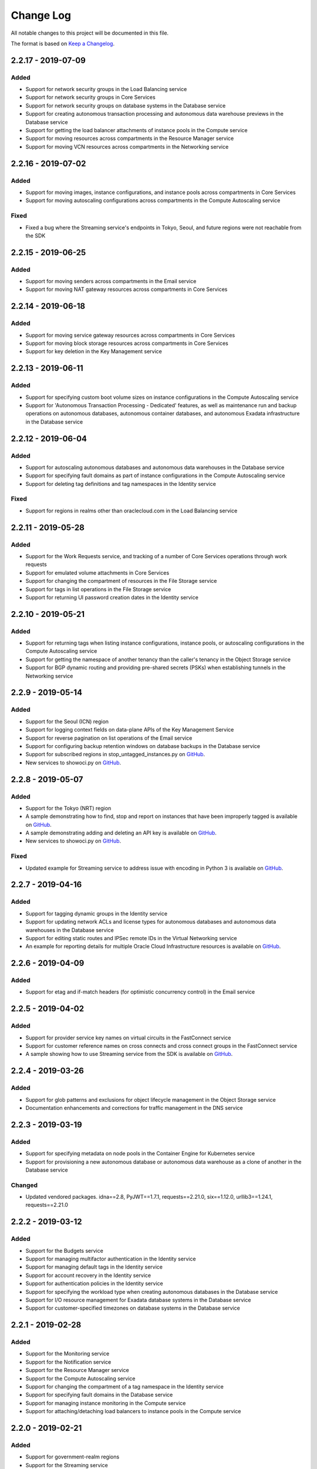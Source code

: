 Change Log
~~~~~~~~~~
All notable changes to this project will be documented in this file.

The format is based on `Keep a Changelog <http://keepachangelog.com/>`_.

====================
2.2.17 - 2019-07-09
====================

Added
-----
* Support for network security groups in the Load Balancing service
* Support for network security groups in Core Services
* Support for network security groups on database systems in the Database service
* Support for creating autonomous transaction processing and autonomous data warehouse previews in the Database service
* Support for getting the load balancer attachments of instance pools in the Compute service
* Support for moving resources across compartments in the Resource Manager service
* Support for moving VCN resources across compartments in the Networking service

====================
2.2.16 - 2019-07-02
====================

Added
-----
* Support for moving images, instance configurations, and instance pools across compartments in Core Services
* Support for moving autoscaling configurations across compartments in the Compute Autoscaling service

Fixed
-----
* Fixed a bug where the Streaming service's endpoints in Tokyo, Seoul, and future regions were not reachable from the SDK

====================
2.2.15 - 2019-06-25
====================

Added
-----
* Support for moving senders across compartments in the Email service
* Support for moving NAT gateway resources across compartments in Core Services

====================
2.2.14 - 2019-06-18
====================

Added
-----
* Support for moving service gateway resources across compartments in Core Services
* Support for moving block storage resources across compartments in Core Services
* Support for key deletion in the Key Management service

====================
2.2.13 - 2019-06-11
====================

Added
-----
* Support for specifying custom boot volume sizes on instance configurations in the Compute Autoscaling service
* Support for 'Autonomous Transaction Processing - Dedicated' features, as well as maintenance run and backup operations on autonomous databases, autonomous container databases, and autonomous Exadata infrastructure in the Database service

====================
2.2.12 - 2019-06-04
====================

Added
-----
* Support for autoscaling autonomous databases and autonomous data warehouses in the Database service
* Support for specifying fault domains as part of instance configurations in the Compute Autoscaling service
* Support for deleting tag definitions and tag namespaces in the Identity service

Fixed
-----
* Support for regions in realms other than oraclecloud.com in the Load Balancing service

====================
2.2.11 - 2019-05-28
====================

Added
-----
* Support for the Work Requests service, and tracking of a number of Core Services operations through work requests
* Support for emulated volume attachments in Core Services
* Support for changing the compartment of resources in the File Storage service
* Support for tags in list operations in the File Storage service
* Support for returning UI password creation dates in the Identity service

====================
2.2.10 - 2019-05-21
====================

Added
-----
* Support for returning tags when listing instance configurations, instance pools, or autoscaling configurations in the Compute Autoscaling service
* Support for getting the namespace of another tenancy than the caller's tenancy in the Object Storage service
* Support for BGP dynamic routing and providing pre-shared secrets (PSKs) when establishing tunnels in the Networking service

====================
2.2.9 - 2019-05-14
====================

Added
-----
* Support for the Seoul (ICN) region
* Support for logging context fields on data-plane APIs of the Key Management Service
* Support for reverse pagination on list operations of the Email service
* Support for configuring backup retention windows on database backups in the Database service
* Support for subscribed regions in stop_untagged_instances.py on `GitHub <https://github.com/oracle/oci-python-sdk/blob/master/examples/stop_untagged_instances.py>`__.
* New services to showoci.py on `GitHub <https://github.com/oracle/oci-python-sdk/blob/master/examples/showoci/showoci.py>`__.

====================
2.2.8 - 2019-05-07
====================

Added
-----
* Support for the Tokyo (NRT) region
* A sample demonstrating how to find, stop and report on instances that have been improperly tagged is available on `GitHub <https://github.com/oracle/oci-python-sdk/blob/master/examples/stop_untagged_instances.py>`__.
* A sample demonstrating adding and deleting an API key is available on `GitHub <https://github.com/oracle/oci-python-sdk/blob/master/examples/add_API_key.py>`__.
* New services to showoci.py on `GitHub <https://github.com/oracle/oci-python-sdk/blob/master/examples/showoci/showoci.py>`__.

Fixed
-----
* Updated example for Streaming service to address issue with encoding in Python 3 is available on `GitHub <https://github.com/oracle/oci-python-sdk/blob/master/examples/stream_example.py>`__.

====================
2.2.7 - 2019-04-16
====================

Added
-----
* Support for tagging dynamic groups in the Identity service
* Support for updating network ACLs and license types for autonomous databases and autonomous data warehouses in the Database service
* Support for editing static routes and IPSec remote IDs in the Virtual Networking service
* An example for reporting details for multiple Oracle Cloud Infrastructure resources is available on `GitHub <https://github.com/oracle/oci-python-sdk/blob/master/examples/showoci/showoci.py>`__.

====================
2.2.6 - 2019-04-09
====================

Added
-----
* Support for etag and if-match headers (for optimistic concurrency control) in the Email service

====================
2.2.5 - 2019-04-02
====================

Added
-----
* Support for provider service key names on virtual circuits in the FastConnect service
* Support for customer reference names on cross connects and cross connect groups in the FastConnect service
* A sample showing how to use Streaming service from the SDK is available on `GitHub <https://github.com/oracle/oci-python-sdk/blob/master/examples/stream_example.py>`__.

====================
2.2.4 - 2019-03-26
====================

Added
-----
* Support for glob patterns and exclusions for object lifecycle management in the Object Storage service
* Documentation enhancements and corrections for traffic management in the DNS service

====================
2.2.3 - 2019-03-19
====================

Added
-----
* Support for specifying metadata on node pools in the Container Engine for Kubernetes service
* Support for provisioning a new autonomous database or autonomous data warehouse as a clone of another in the Database service

Changed
-------
* Updated vendored packages. idna==2.8, PyJWT==1.7.1, requests==2.21.0, six==1.12.0, urllib3==1.24.1, requests==2.21.0

====================
2.2.2 - 2019-03-12
====================

Added
-----
* Support for the Budgets service
* Support for managing multifactor authentication in the Identity service
* Support for managing default tags in the Identity service
* Support for account recovery in the Identity service
* Support for authentication policies in the Identity service
* Support for specifying the workload type when creating autonomous databases in the Database service
* Support for I/O resource management for Exadata database systems in the Database service
* Support for customer-specified timezones on database systems in the Database service

====================
2.2.1 - 2019-02-28
====================

Added
-----
* Support for the Monitoring service
* Support for the Notification service
* Support for the Resource Manager service
* Support for the Compute Autoscaling service
* Support for changing the compartment of a tag namespace in the Identity service
* Support for specifying fault domains in the Database service
* Support for managing instance monitoring in the Compute service
* Support for attaching/detaching load balancers to instance pools in the Compute service

====================
2.2.0 - 2019-02-21
====================

Added
-----
* Support for government-realm regions
* Support for the Streaming service
* Support for tags in the Key Management service
* Support for regional subnets in the Virtual Networking service

Fixed
-----
* Removed unused Announcements service 'NotificationFollowupDetails' model and 'followups' from Announcement model

====================
2.1.7 - 2019-02-07
====================

Added
-----
* Support for the Web Application Acceleration and Security (WAAS) service
* Support for the Health Checks service
* Support for connection strings on Database resources in the Database service
* Support for traffic management in the DNS service
* Support for tagging in the Email service

====================
2.1.6 - 2019-01-31
====================

Added
-----
* Support for the Announcements service

====================
2.1.5 - 2019-01-24
====================

Added
-----
* Support for renaming databases during restore-from-backup operations in the Database service
* Support for calling Oracle Cloud Infrastructure services in the ca-toronto-1 region

Fixed
-----
* KmsCryptoClient and KmsManagementClient updated to make service_endpoint required
* Explicitly imported path to idna. Addresses `GitHub issue 101 <https://github.com/oracle/oci-python-sdk/issues/101>`__

====================
2.1.4 - 2019-01-10
====================

Added
-----
* Support for device attributes on volume attachments in the Compute service
* Support for custom header rulesets in the Load Balancing service

====================
2.1.3 - 2018-12-13
====================

Added
-----
* Support for Data Guard for VM shapes in the Database service
* Support for sparse disk groups for Exadata shapes in the Database service
* Support for a new field, isLatestForMajorVersion, when listing DB versions in the Database service
* Support for in-transit encryption for paravirtualized boot volume and data volume attachments in the Block Storage service
* Support for tagging DNS Zones in the DNS service
* Support for resetting credentials for SCIM clients associated with an Identity provider and updating user capabilities in the Identity service

Security
-------
* pyOpenSSL pinning was changed to pyOpenSSL>=17.5.0 and cryptography pinning to cryptography>=2.1.4 to address vulnerability `CVE-2018-1000808 <https://nvd.nist.gov/vuln/detail/CVE-2018-1000808>`__

====================
2.1.2 - 2018-11-29
====================

Added
-----
* Support for getting bucket statistics in the Object Storage service
* Support for using FIPS compliant libcrypto library

Fixed
-----
* Block Storage service for copying volume backups across regions is now enabled

====================
2.1.1 - 2018-11-15
====================

Added
-----
* Support for VCN transit routing in the Networking service

Fixed
-----
* Fixed UploadManager to work with unbuffered streams in Python 3

====================
2.1.0 - 2018-11-01
====================

Added
-----
* Support for modifying the route table, DHCP options and security lists associated with a subnet in the Networking service.
* Support for tagging of File Systems, Mount Targets and Snapshots in the File Storage service.
* Support for nested compartments in the Identity service

Breaking
--------
* database_size_in_g_bs field in Backup and BackupSummary models renamed to database_size_in_gbs.

====================
2.0.6 - 2018-10-18
====================

Added
-----
* Support for cost tracking tags in the Identity service
* Support for generating and downloading wallets in the Database service
* Support for creating a standalone backup from an on-premises database in the Database service
* Support for db version and additional connection strings in the Autonomous Transaction Processing and Autonomous Data Warehouse resources of the Database service
* Support for copying volume backups across regions in the Block Storage service
* Support for deleting compartments in the Identity service
* Support for reboot migration for virtual machines in the Compute service
* Support for Instance Pools and Instance Configurations in the Compute service

Changed
-------
* database_edition field in Backup and model changed from a free format string to a validated string. It will only accept one of the following: “STANDARD_EDITION”, “ENTERPRISE_EDITION”, “ENTERPRISE_EDITION_HIGH_PERFORMANCE”, “ENTERPRISE_EDITION_EXTREME_PERFORMANCE”

Breaking
--------
* db_data_size_in_mbs field in Backup and BackupSummary models renamed to database_size_in_g_bs. The type changed from int to float.

====================
2.0.5 - 2018-10-04
====================

Added
-----
* Support for trusted partner images through application listings and subscriptions in the Compute service
* Support for object lifecycle policies in the Object Storage service
* Support for copying objects across regions in the Object Storage service
* Support for network address translation (NAT) gateways in the Networking service

====================
2.0.4 - 2018-09-27
====================

Added
-----
* Support for paravirtualized launch mode when importing images in the Compute service
* Support for Key Management service
* Support for encrypting the contents of an Object Storage bucket using a Key Management service key
* Support for specifying a Key Management service key when launching a compute instance in the Compute service
* Support for specifying a Key Management service key when backing up or restoring a block storage volume in the Block Volume service

Fixed
-----
* ObjectStorageClient requires int value for content_length keyword agruement to put_object and upload_part, but the SDK was not converting the type for the Requests library.

====================
2.0.3 - 2018-09-06
====================

Added
-----
* Added support for updating metadata fields on an instance in the Compute service

Fixed
-----
* Fixed example wait_for_resource_in_state.py to use existing response objects.  The updated example can be found on `GitHub <https://github.com/oracle/oci-python-sdk/blob/master/examples/wait_for_resource_in_state.py>`__.

====================
2.0.2 - 2018-08-23
====================

Added
-----
* Support for fault domains in the Identity service
* Support for resizing an offline volume in the Block Storage service
* Support for Autonomous Data Warehouse and Autonomous Transaction Processing in the Database service

Changed
-------
* Opened up the dependency pinning on cryptography due to `CVE-2018-10903 <https://nvd.nist.gov/vuln/detail/CVE-2018-10903>`__.  OCI does not call the affected method in cryptography, but upgrading is recommended.

====================
2.0.1 - 2018-08-09
====================

Added
-----
* Support for fault domains in the Compute service
* A sample showing how to use Search service from the SDK is available on `GitHub <https://github.com/oracle/oci-python-sdk/blob/master/examples/search_example.py>`__.

====================
2.0.0 - 2018-07-26
====================

Added
-----
* Support for the OCI Search service
* Support for specifying a backup policy when creating a boot volume in the Block Storage service
* Added retries to the InstancePrincipalsSecurityTokenSigner when trying to refresh security tokens

Changed
-------
* Add six, requests, urllib3, idna, and chardet as vendored packages.

Fixed
-----
* Downloading an object from Object Storage could fail without an exception if the connection was closed while the object was being transmitted.

Breaking
--------
* The base exception from requests, `requests.exceptions.RequestException`, has been wrapped in oci.exceptions.RequestExceptions
* `requests.exceptions.ConnectTimeout` has been wrapped in oci.exceptions.ConnectTimeout

====================
1.4.5 - 2018-07-12
====================

Added
-----
* Support for tagging Load Balancers in the Load Balancing service
* Support for export options in the File Storage service
* Support for retrieving compartment name and user name as part of events in the Audit service

Changed
-------
* Setup.py updated to allow more version of cryptography when installing to an existing environment
* Add PyJWT as a vendored package


====================
1.4.4 - 2018-06-28
====================

Added
-----
* Support for service gateway management in the Networking service
* Support for backup and clone of boot volumes in the Block Storage service

Changed
-------
* Setup.py changed to allow more versions of pytz and python-dateutil packages when installing to an existing environment

====================
1.4.3 - 2018-06-14
====================

Added
-----
* Support for the Container Engine service

  * A sample showing how to use this service from the SDK is available on `GitHub <https://github.com/oracle/oci-python-sdk/blob/master/examples/container_engine.py>`__.

Fixed
-------
* Add dependency to idna >=2.5,<2.7 since cryptography and requests both have a dependency on the library and pip can install a version that is incompatable with requests.

====================
1.4.2 - 2018-06-14
====================

This version was removed from PyPi due to a potential dependency conflict between cryptography and requests.

* Support for the Container Engine service

  * A sample showing how to use this service from the SDK is available on `GitHub <https://github.com/oracle/oci-python-sdk/blob/master/examples/container_engine.py>`__.

====================
1.4.1 - 2018-05-31
====================

Added
-----
* Support for the "soft shutdown" instance action in the Compute service
* Support for Auth Token management in the Identity service

Changed
-------
* Bumped required version of python-dateutil to 2.7.3

====================
1.4.0 - 2018-05-17
====================

Added
-----
* Support for launching a database system from a backup in the Database service
* Support for backup or clone of multiple volumes at once using volume groups in the Block Storage service
* Support for tagging virtual cloud network resources in the Networking service
* Support for specifying the PARAVIRTUALIZED remote volume type when creating a virtual image or launching a new instance in the Compute service
* Example to retrieve network information for an instance which can be found on `Github <https://github.com/oracle/oci-python-sdk/blob/master/examples/get_all_instance_ip_addresses_and_dns_info.py>`__.

Changed
-------
* Added retrieving and setting the home region to the user_crud.py example which can be found on `Github <https://github.com/oracle/oci-python-sdk/blob/master/examples/user_crud.py>`__.

Breaking
--------
* In ``FileStorageClient.list_exports`` the ``compartment_id`` parameter has moved from a positional to a keyword argument.  This requires a code change as a v1.3.x call would look like: ``file_storage_client.list_exports('ocid1....')`` but in v1.4.x+ it would look like ``file_storage_client.list_exports(compartment_id='ocid1....')``

====================
1.3.20 - 2018-05-03
====================

Added
-----
* Support for returning names for events in the Audit service
* Support for multiple hostnames per listener in the Load Balancing service
* Helper function for Base64-ing scripts for user_data in launch instance options

  * An example of Base64-ing scripts for user_data can be found on `GitHub <https://github.com/oracle/oci-python-sdk/blob/master/examples/launch_instance_example.py>`__.

Changed
-------
* Add httpsig_cffi as a vendored package

Fixed
-----
* Multipart object put resume to account when final part is less than part size

====================
1.3.19 - 2018-04-19
====================

Added
-----
* Support for tagging ``DbSystem`` and ``Database`` resources in the Database Service
* Support for filtering by ``DbSystemId`` in ``ListDbVersions`` operation in Database Service
* Support for composite operations that provide convenience methods for operations that can be chained together (e.g. launching an instance and waiting for it to enter the RUNNING state)

  * An example on how to perform these operations can be found on `GitHub <https://github.com/oracle/oci-python-sdk/blob/master/examples/composite_operations_example.py>`__.


====================
1.3.18 - 2018-04-05
====================

Added
-----
* Added Python 3.6 as a supported Python version

Fixed
------
* Python API reference documentation improvements


====================
1.3.17 - 2018-03-26
====================

Added
------
* Added support for remote VCN peering across regions

  * An example on how to perform these operations can be found on `GitHub <https://github.com/oracle/oci-python-sdk/blob/master/examples/remote_peering_connection_example.py>`__.

* Added support for calling Oracle Cloud Infrastructure services in the uk-london-1 (LHR) region


====================
1.3.16 - 2018-03-08
====================

Added
-----
* Added support for the Email Service

  * An example on using the Email Service can be found on `GitHub <https://github.com/oracle/oci-python-sdk/blob/master/examples/email_service_example.py>`__.

* Added support for SMTP credentials in the Identity Service

  * An example on managing SMTP credentials can be found on `GitHub <https://github.com/oracle/oci-python-sdk/blob/master/examples/email_service_example.py>`__.

* Added support for paravirtualized volume attachments in Core Services

  * An example on using volume attachments can be found on `GitHub <https://github.com/oracle/oci-python-sdk/blob/master/examples/volume_attachment_example.py>`__.

* Added support for variable size boot volumes in Core Services

====================
1.3.15 - 2018-02-22
====================

Added
-----
* Support for File Storage Service

  * An example on using the File Storage Service can be found on `GitHub <https://github.com/oracle/oci-python-sdk/blob/master/examples/file_storage_example.py>`__.

* Added support for tagging Bucket resources in the Object Storage Service

  * An example on tagging buckets can be found on `GitHub <https://github.com/oracle/oci-python-sdk/blob/master/examples/object_storage_bucket_tagging_example.py>`__.

* Added support  for specifying a restore period for archived objects in the ``RestoreObjects`` operation of the Object Storage service.

  * An example on using archive storage can be found on `GitHub <https://github.com/oracle/oci-python-sdk/blob/master/examples/object_storage_archive_example.py>`__.

====================
1.3.14 - 2018-02-08
====================

Added
-----
* Support for Domain Name System Service

  * An example on using the Domain Name System Service can be found on `GitHub <https://github.com/oracle/oci-python-sdk/blob/master/examples/dns_service_example.py>`_.

* Support for reserved public IPs in Virtual Networking Service

  * An example on using this functionality can be found on `GitHub <https://github.com/oracle/oci-python-sdk/blob/master/examples/reserved_public_ip_example.py>`_.

* Support for path route sets in Load Balancing Service

  * An example on using this functionality can be found on `GitHub <https://github.com/oracle/oci-python-sdk/blob/master/examples/load_balancer_path_route_sets_example.py>`_.

* Support for automated and policy-based backups, read-only volume attachments, and incremental backups in Block Storage Service

  * An example on using policy-based backups can be found on `GitHub <https://github.com/oracle/oci-python-sdk/blob/master/examples/volume_backup_policy_example.py>`_.

* Support for filtering by ``backupId`` in ``ListDbSystems`` operation in Database Service

====================
1.3.13 - 2018-01-25
====================

Added
-----
* Support for using the ``ObjectReadWithoutList`` public access type when creating and updating buckets
* Support for dynamic groups in Identity Service
* Support for instance principals authentication when calling OCI services. An example of how to use instance principals authentication can be found on `GitHub <https://github.com/oracle/oci-python-sdk/blob/master/examples/instance_principals_examples.py>`_.
* Support for configuring idle timeout for listeners in Load Balancer Service
* Support for VNC console connections in Compute Service

====================
1.3.12 - 2018-01-11
====================

Added
-----
* Support for tagging:

  * Support for creating, updating, retrieving and listing tags and tag namespaces (these operations can be found in Identity Service)
  * Support for adding freeform and defined tags to resources in Core Services (Networking, Compute, and Block Volume) and Identity Service
  * An example on using tagging can be found on `GitHub <https://github.com/oracle/oci-python-sdk/blob/master/examples/tagging.py>`_.

* Support for bringing your own custom image for emulation mode virtual machines in Compute Service
* Added the ``oci.pagination`` module, which contains convenience functions so that you don't have to manually deal with page tokens when using list operations. See the `documentation <https://oracle-cloud-infrastructure-python-sdk.readthedocs.io/en/latest/pagination.html>`_ for more information

Changed
-------
* Upgraded cryptography dependency to 2.1.3

  * Added dependency on pyOpenSSL <= 17.4.0 as the minimum cryptography version for pyOpenSSL 17.5.0 is 2.1.4

* Upgraded six dependency to 1.11.0
* Ugraded requests dependency to 2.18.4

====================
1.3.11 - 2017-12-11
====================

Added
-----
* Support for public peering for FastConnect
* Support for specifying an authorized entity name in a Letter of Authority
* Support for showing a list of bandwidth shapes for a specific provider (the ``list_fast_connect_provider_virtual_circuit_bandwidth_shapes`` in ``VirtualNetworkClient``)

Changed
-------
* Audit events now have a ``response_payload`` attribute which contains metadata of interest. For example, the OCID of a resource

Deprecated
-----------
* The ``list_virtual_circuit_bandwidth_shapes`` operation in ``VirtualNetworkClient`` has been deprecated. Use the ``list_fast_connect_provider_virtual_circuit_bandwidth_shapes`` operation instead
* When using ``CreateVirtualCircuitDetails``, supplying a ``provider_name`` is deprecated and ``provider_service_id`` should be used instead

====================
1.3.10 - 2017-11-27
====================

Added
-----
* Support for initializing model objects from keyword arguments
* Support for VCN to VCN peering within the same region
* Support for sorting and filtering in list APIs in Load Balancing service
* Support for user managed boot volumes
* Support for using a second physical NIC when attaching VNICs on X7 Bare Metal instances

Fixed
-----
* Model types now check the data types of their attributes prior to data being serialized and sent to the service
* When opc_request_id is specified as a parameter, it is no longer overwritten with a SDK-generated value

====================
1.3.9 - 2017-11-02
====================

Added
-----
* Support for the Audit service
* Support for archive storage tier, object rename and namespace metadata in Object Storage service
* Support for fast clones of volumes in Block Storage service
* Support for backup and restore in Database service
* Support for sorting and filtering in list APIs in Core Services
* Support for passing explicit None values to service operations. Consult the *Passing explicit Null/None values* section of the `docs <https://oracle-cloud-infrastructure-python-sdk.readthedocs.io>`_ for more information.
* Support for supplying private key contents through the 'key_content' config field

Changed
-------
* Upgraded cryptography dependency to 1.9.
* Minimum version of Mac OS supported is now 10.8

====================
1.3.8 - 2017-10-12
====================

Deprecated
----------
* Creating block volumes and specifying the size in MBs is deprecated. Instead, the new size_in_gbs field should be used to specify the volume size in GBs.

Added
-----
* Support for creating block volumes and specifying the size in GBs.
* Support in UploadManager for handling piped input.
* Support for adding and updating display names for captured instance serial console data.
* Support for VNIC source/destination checks.
* Support for new Database service features: VM DBs, Bring Your Own License, and Data Guard.
* Support for the FRA (eu-frankfurt-1) region.

Changed
-------
* The size of block volumes and volume backups is specified in GBs as well as MBs.

====================
1.3.7 - 2017-09-11
====================

Deprecated
----------
* The top level namespace / package name has been changed from oraclebmc to oci. The oraclebmc package is deprecated and will no longer be maintained starting March 2018. Please upgrade to the oci package to avoid interruption at that time. More info is available `here <http://oracle-cloud-infrastructure-python-sdk.readthedocs.io/en/latest/backward-compatibility.html>`_.
* The default configuration file location has been changed from ~/.oraclebmc/config to ~/.oci/config. The old location still works if the file at the new location does not exist.

Added
-----
* Support for the Database service
* Support for instance console connections
* Support for the Load Balancer Health Status API
* Support for Compartment renaming
* Support for managing customer secret keys

Changed
-------
* The default configuration file location is now ~/.oci/config

====================
1.3.6 - 2017-08-10
====================

Added
-------
* Documentation for UploadManager.

Changed
-------
* Upgraded cryptography dependency to 1.8.2.

====================
1.3.5 - 2017-07-20
====================

Added
-------
* Support for VCN multi-VNIC operations.
* Support for VCN secondary IP operations.
* Support for compute image import/export operations.

====================
 1.3.4 - 2017-06-16
====================

Fixed
-------

* Fixed bug in support for load balancing service.

====================
 1.3.3 - 2017-06-09
====================

Added
-------

* An UploadManager class to better support large object uploads through multipart and parallel operations.
* Support for object storage pre-authenticated requests and public buckets.
* Support for load balancing service.
* Support for nested instance metadata operations.

====================
 1.3.2 - 2017-05-18
====================

Added
-------

* Support for VCN private subnets using the prohibit_public_ip_on_vnic parameter on oci.core.VirtualNetworkClient.create_subnet.
* Support for FastConnect
* Support for list_regions and region subscription operations
* First class support for new IAD region

Fixed
-------

* For manually created configs (not from a file), use default values for optional fields that are not present (`GitHub issue <https://github.com/oracle/bmcs-python-sdk/issues/13>`_)
* Updated parsing of 'region' config value to enable better support for unrecognized regions

====================
 1.3.1 - 2017-04-27
====================

Changed
-------

* No longer throwing exceptions for unrecognized enum values returned by services.  Any unrecognized enum value returned by a service will be mapped to 'UNKNOWN_ENUM_VALUE'.

====================
 1.3.0 - 2017-04-06
====================

Added
-------

* Support for DHCP Search Domain Option.
* Support for ComputeClient.get_windows_instance_initial_credentials.

====================
 1.2.0 - 2017-03-28
====================

Fixed
-------

* Allow service responses to deserialize to base classes when unknown subtypes are returned. Previously this would result in an exception.

Added
-------

* Support hostnames for instances and DNS labels for VCNs and subnets.

====================
 1.1.2 - 2017-03-16
====================

Changed
-------

* Updated cryptography version to 1.8.1

====================
 1.1.1 - 2017-02-23
====================

Added
-------

* Support for iPXE script parameter to launch_instance operation
* Support for stateless security list rules

====================
 1.1.0 - 2017-02-03
====================

Added
-------

* Support added for Core Services:

  * Block Storage
  * Compute
  * Virtual Network

====================
 1.0.0 - 2017-01-17
====================


Added
-------

* Initial Release
* Support added for Identity Service, Object Storage Service
